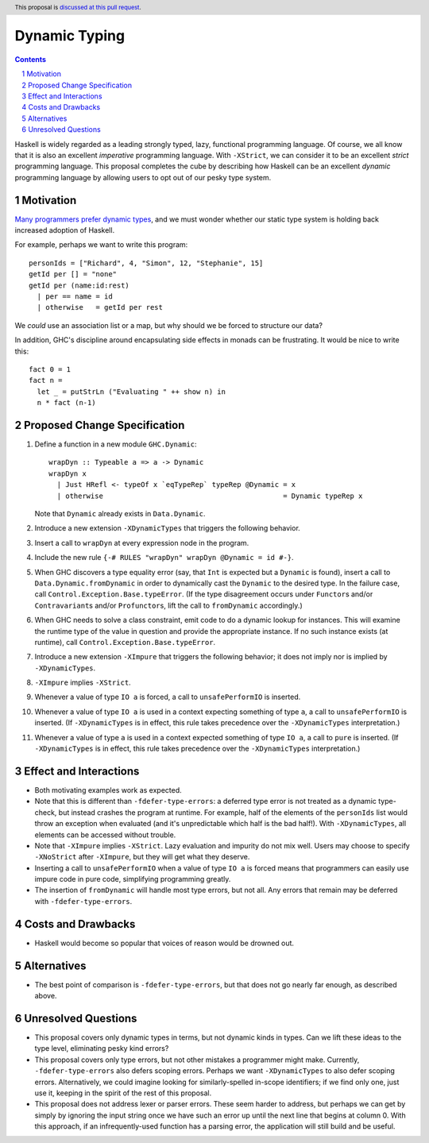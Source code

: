 Dynamic Typing
==============

.. proposal-number:: Leave blank. This will be filled in when the proposal is
                     accepted.
.. trac-ticket:: Leave blank. This will eventually be filled with the Trac
                 ticket number which will track the progress of the
                 implementation of the feature.
.. implemented:: Leave blank. This will be filled in with the first GHC version which
                 implements the described feature.
.. highlight:: haskell
.. header:: This proposal is `discussed at this pull request <https://github.com/ghc-proposals/ghc-proposals/pull/217>`_.
.. sectnum::
.. contents::

Haskell is widely regarded as a leading strongly typed, lazy, functional programming language.
Of course, we all know that it is also an excellent *imperative* programming language.
With ``-XStrict``, we can consider it to be an excellent *strict* programming language.
This proposal completes the cube by describing how Haskell can be an excellent *dynamic* programming
language by allowing users to opt out of our pesky type system.

Motivation
------------
`Many programmers prefer dynamic types <https://adtmag.com/articles/2019/01/08/tiobe-jan-2019.aspx>`_, and
we must wonder whether our static type system is holding back increased adoption of Haskell.

For example, perhaps we want to write this program::

  personIds = ["Richard", 4, "Simon", 12, "Stephanie", 15]
  getId per [] = "none"
  getId per (name:id:rest)
    | per == name = id
    | otherwise   = getId per rest

We *could* use an association list or a map, but why should we be forced to structure our data?

In addition, GHC's discipline around encapsulating side effects in monads can be frustrating. It would
be nice to write this::

  fact 0 = 1
  fact n =
    let _ = putStrLn ("Evaluating " ++ show n) in
    n * fact (n-1)

Proposed Change Specification
-----------------------------

1. Define a function in a new module ``GHC.Dynamic``::

     wrapDyn :: Typeable a => a -> Dynamic
     wrapDyn x
       | Just HRefl <- typeOf x `eqTypeRep` typeRep @Dynamic = x
       | otherwise                                           = Dynamic typeRep x

   Note that ``Dynamic`` already exists in ``Data.Dynamic``.

2. Introduce a new extension ``-XDynamicTypes`` that triggers the following behavior.

3. Insert a call to ``wrapDyn`` at every expression node in the program.

4. Include the new rule ``{-# RULES "wrapDyn" wrapDyn @Dynamic = id #-}``.

5. When GHC discovers a type equality error (say, that ``Int`` is expected but
   a ``Dynamic`` is found), insert a call to ``Data.Dynamic.fromDynamic`` in order to dynamically cast the
   ``Dynamic`` to the desired type. In the failure case, call ``Control.Exception.Base.typeError``.
   (If the type disagreement occurs under ``Functor``\s and/or ``Contravariant``\s and/or ``Profunctor``\s,
   lift the call to ``fromDynamic`` accordingly.)

6. When GHC needs to solve a class constraint, emit code to do a dynamic lookup for instances.
   This will examine the runtime type of the value in question and provide the appropriate instance.
   If no such instance exists (at runtime), call ``Control.Exception.Base.typeError``.

7. Introduce a new extension ``-XImpure`` that triggers the following behavior; it
   does not imply nor is implied by ``-XDynamicTypes``.

8. ``-XImpure`` implies ``-XStrict``.

9. Whenever a value of type ``IO a`` is forced, a call to ``unsafePerformIO`` is inserted.

10. Whenever a value of type ``IO a`` is used in a context expecting something of type ``a``,
    a call to ``unsafePerformIO`` is inserted. (If ``-XDynamicTypes`` is in effect, this rule
    takes precedence over the ``-XDynamicTypes`` interpretation.)

11. Whenever a value of type ``a`` is used in a context expected something of type ``IO a``,
    a call to ``pure`` is inserted. (If ``-XDynamicTypes`` is in effect, this rule
    takes precedence over the ``-XDynamicTypes`` interpretation.)
   
Effect and Interactions
-----------------------

* Both motivating examples work as expected.

* Note that this is different than ``-fdefer-type-errors``: a deferred type error is not
  treated as a dynamic type-check, but instead crashes the program at runtime. For example,
  half of the elements of the ``personIds`` list would throw an exception when evaluated
  (and it's unpredictable which half is the bad half!). With ``-XDynamicTypes``, all elements
  can be accessed without trouble.

* Note that ``-XImpure`` implies ``-XStrict``. Lazy evaluation and impurity do not mix well.
  Users may choose to specify ``-XNoStrict`` after ``-XImpure``, but they will get what they deserve.

* Inserting a call to ``unsafePerformIO`` when a value of type ``IO a`` is forced means that
  programmers can easily use impure code in pure code, simplifying programming greatly.

* The insertion of ``fromDynamic`` will handle most type errors, but not all. Any errors
  that remain may be deferred with ``-fdefer-type-errors``.

Costs and Drawbacks
-------------------

* Haskell would become so popular that voices of reason would be drowned out.
  
Alternatives
------------

* The best point of comparison is ``-fdefer-type-errors``, but that does not go nearly far enough, as
  described above.

Unresolved Questions
--------------------

* This proposal covers only dynamic types in terms, but not dynamic kinds in types. Can we lift
  these ideas to the type level, eliminating pesky kind errors?

* This proposal covers only type errors, but not other mistakes a programmer might make.
  Currently, ``-fdefer-type-errors`` also defers scoping errors. Perhaps we want ``-XDynamicTypes``
  to also defer scoping errors. Alternatively, we could imagine looking for similarly-spelled
  in-scope identifiers; if we find only one, just use it, keeping in the spirit of the rest
  of this proposal.

* This proposal does not address lexer or parser errors. These seem harder to address, but
  perhaps we can get by simply by ignoring the input string once we have such an error up
  until the next line that begins at column 0. With this approach, if an infrequently-used
  function has a parsing error, the application will still build and be useful.
